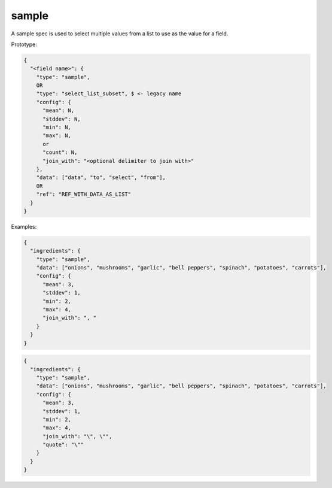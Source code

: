 sample
------

A sample spec is used to select multiple values from a list to use as the value for a field.

Prototype:

.. code-block:: text

    {
      "<field name>": {
        "type": "sample",
        OR
        "type": "select_list_subset", $ <- legacy name
        "config": {
          "mean": N,
          "stddev": N,
          "min": N,
          "max": N,
          or
          "count": N,
          "join_with": "<optional delimiter to join with>"
        },
        "data": ["data", "to", "select", "from"],
        OR
        "ref": "REF_WITH_DATA_AS_LIST"
      }
    }

Examples:

.. code-block:: json

    {
      "ingredients": {
        "type": "sample",
        "data": ["onions", "mushrooms", "garlic", "bell peppers", "spinach", "potatoes", "carrots"],
        "config": {
          "mean": 3,
          "stddev": 1,
          "min": 2,
          "max": 4,
          "join_with": ", "
        }
      }
    }

.. code-block:: json

    {
      "ingredients": {
        "type": "sample",
        "data": ["onions", "mushrooms", "garlic", "bell peppers", "spinach", "potatoes", "carrots"],
        "config": {
          "mean": 3,
          "stddev": 1,
          "min": 2,
          "max": 4,
          "join_with": "\", \"",
          "quote": "\""
        }
      }
    }
